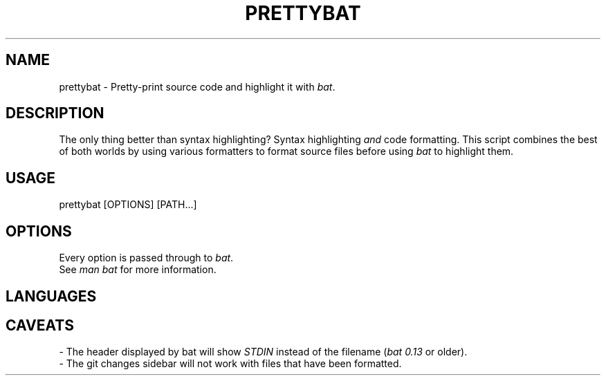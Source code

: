 .TH "PRETTYBAT" 1
.SH NAME
prettybat - Pretty-print source code and highlight it with \fR\fIbat\fR.
.SH DESCRIPTION
.P
The only thing better than syntax highlighting? Syntax highlighting \fR\fIand\fR code formatting. This script combines the best of both worlds by using various formatters to format source files before using \fR\fIbat\fR to highlight them.
.SH "USAGE"
.P
    prettybat [OPTIONS] [PATH...]
.SH "OPTIONS"
.P
Every option is passed through to \fR\fIbat\fR.
.br
See \fR\fIman bat\fR for more information.
.SH "LANGUAGES"
.TS
tab(|) box;
| cB | cB |
| _ | _ |
| l0 |1 l |.
 Language | Formatter 
|
.SP
 JavaScript (JS, JSX) | prettier 
 TypeScript (TS, TSX) | prettier 
 CSS, SCSS, SASS | prettier 
 Markdown | prettier 
 JSON | prettier 
 YAML | prettier 
 HTML | prettier 
 SVG | prettier 
 Rust | rustfmt 
 Bash | shfmt 
 C | ClangFormat 
 C++ | ClangFormat 
 Objective-C | ClangFormat 
 Python | black 
 Elixir | mix format 
.TE

.SH "CAVEATS"
.P
- The header displayed by bat will show \fR\fISTDIN\fR instead of the filename (\fR\fIbat 0.13\fR or older).
.br
- The git changes sidebar will not work with files that have been formatted.
